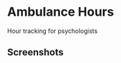* Ambulance Hours
Hour tracking for psychologists
** Screenshots
[[./docs/screenshots/home.png]]
[[./docs/screenshots/details.png]]
[[./docs/screenshots/stats.png]]

